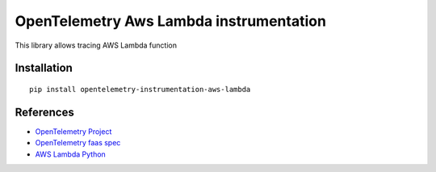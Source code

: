 OpenTelemetry Aws Lambda instrumentation
========================================

|pypi|

.. |pypi| image:: https://badge.fury.io/py/opentelemetry-instrumentation-aws-lambda.svg
   :target: https://pypi.org/project/opentelemetry-instrumentation-aws-lambda/

This library allows tracing AWS Lambda function

Installation
------------

::

     pip install opentelemetry-instrumentation-aws-lambda


References
----------

* `OpenTelemetry Project <https://opentelemetry.io/>`_
* `OpenTelemetry faas spec <https://github.com/open-telemetry/opentelemetry-specification/blob/master/specification/resource/semantic_conventions/faas.md>`_
* `AWS Lambda Python <https://docs.aws.amazon.com/lambda/latest/dg/lambda-python.html>`_
